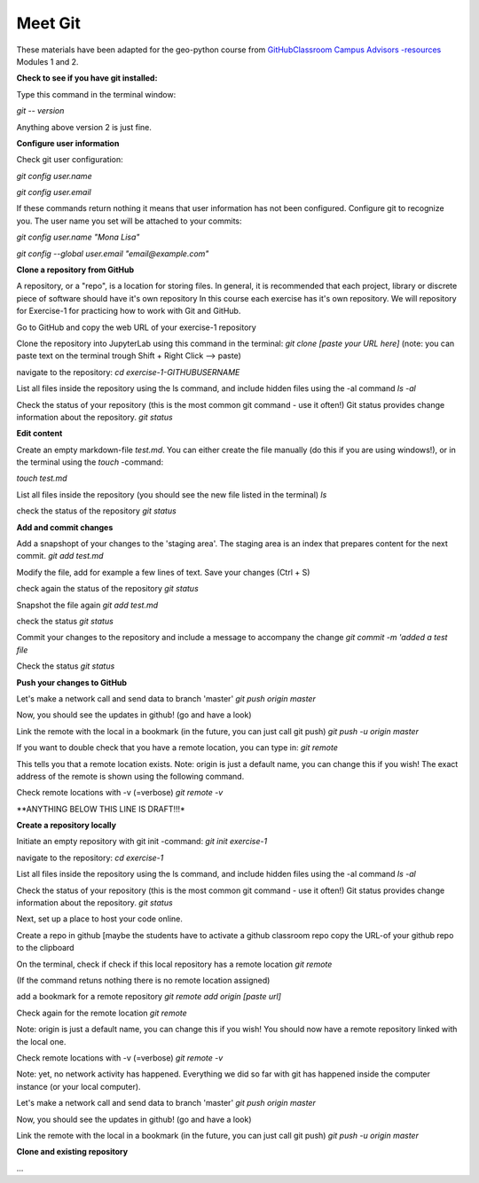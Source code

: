 Meet Git
==================

These materials have been adapted for the geo-python course from `GitHubClassroom Campus Advisors -resources <https://github.com/Campus-Advisors>`_ Modules 1 and 2.

**Check to see if you have git installed:**

Type this command in the terminal window:

`git -- version`

Anything above version 2 is just fine.

**Configure user information**

Check git user configuration:

`git config user.name`

`git config user.email`

If these commands return nothing it means that user information has not been configured.
Configure git to recognize you. The user name you set will be attached to your commits:

`git config user.name "Mona Lisa"`

`git config --global user.email "email@example.com"`


**Clone a repository from GitHub**

A repository, or a "repo", is a location for storing files. In general, it is recommended that each project, library or discrete piece of software should have it's own repository
In this course each exercise has it's own repository. We will repository for Exercise-1 for practicing how to work with Git and GitHub.

Go to GitHub and copy the web URL of your exercise-1 repository

Clone the repository into JupyterLab using this command in the terminal:
`git clone [paste your URL here]`
(note: you can paste text on the terminal trough Shift + Right Click --> paste)

navigate to the repository:
`cd exercise-1-GITHUBUSERNAME`

List all files inside the repository using the ls command, and include hidden files using the -al command
`ls -al`

Check the status of your repository (this is the most common git command - use it often!) Git status provides change information about the repository.
`git status`

**Edit content**

Create an empty markdown-file `test.md`. You can either create the file manually (do this if you are using windows!), or in the terminal using the `touch` -command:

`touch test.md`

List all files inside the repository (you should see the new file listed in the terminal)
`ls`

check the status of the repository
`git status`

**Add and commit changes**

Add a snapshopt of your changes to the 'staging area'. The staging area is an index that prepares content for the next commit.
`git add test.md`

Modify the file, add for example a few lines of text. Save your changes (Ctrl + S)

check again the status of the repository
`git status`

Snapshot the file again
`git add test.md`

check the status
`git status`

Commit your changes to the repository and include a message to accompany the change
`git commit -m 'added a test file`

Check the status
`git status`

**Push your changes to GitHub**


Let's make a network call and send data to branch 'master'
`git push origin master`

Now, you should see the updates in github! (go and have a look)

Link the remote with the local in a bookmark (in the future, you can just call git push)
`git push -u origin master`

If you want to double check that you have a remote location, you can type in:
`git remote`

This tells you that a remote location exists. Note: origin is just a default name, you can change this if you wish! The exact address of the remote is shown using the following command.

Check remote locations with -v (=verbose)
`git remote -v`



**ANYTHING BELOW THIS LINE IS DRAFT!!!*


**Create a repository locally**


Initiate an empty repository with git init -command:
`git init exercise-1`

navigate to the repository:
`cd exercise-1`

List all files inside the repository using the ls command, and include hidden files using the -al command
`ls -al`

Check the status of your repository (this is the most common git command - use it often!) Git status provides change information about the repository.
`git status`



Next, set up a place to host your code online.

Create a repo in github [maybe the students have to activate a github classroom repo
copy the URL-of your github repo to the clipboard

On the terminal, check if check if this local repository has a remote location
`git remote`

(If the command retuns nothing there is no remote location assigned)

add a bookmark for a remote repository
`git remote add origin [paste url]`

Check again for the remote location
`git remote`

Note: origin is just a default name, you can change this if you wish! You should now have a remote repository linked with the local one.

Check remote locations with -v (=verbose)
`git remote -v`

Note: yet, no network activity has happened. Everything we did so far with git has happened inside the computer instance (or your local computer).

Let's make a network call and send data to branch 'master'
`git push origin master`

Now, you should see the updates in github! (go and have a look)

Link the remote with the local in a bookmark (in the future, you can just call git push)
`git push -u origin master`


**Clone and existing repository**





...












